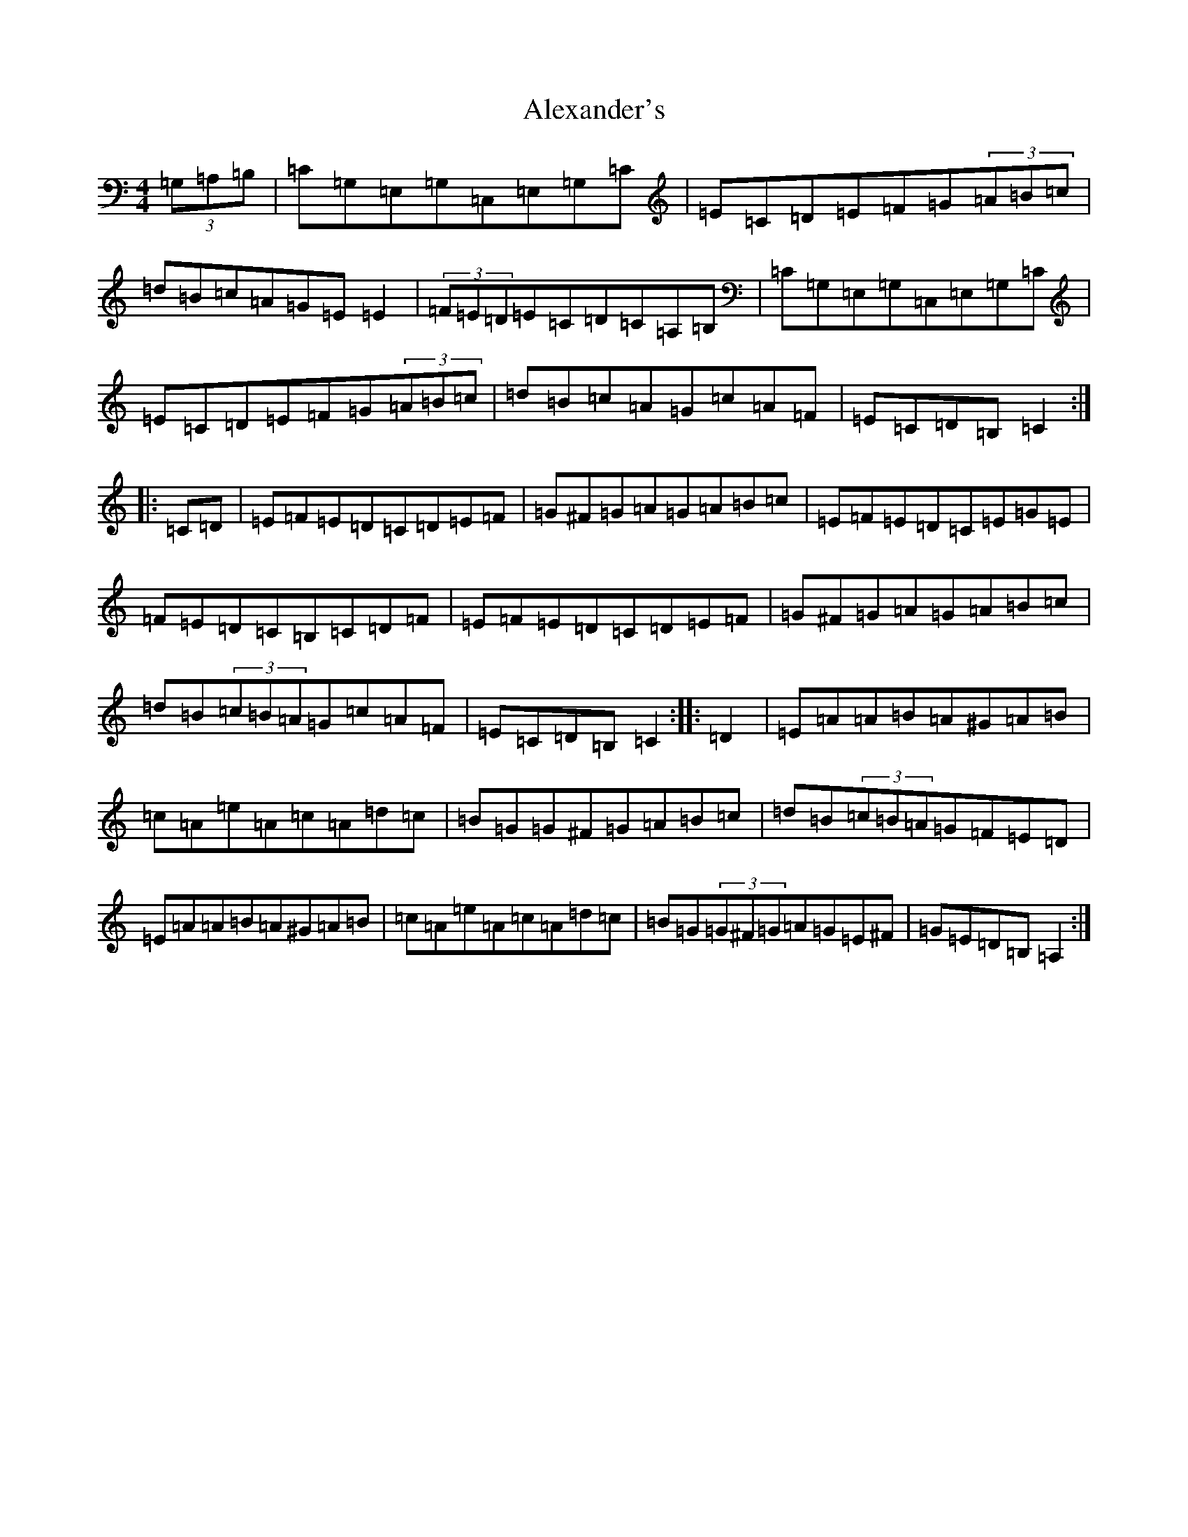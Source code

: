 X: 7398
T: Alexander's
S: https://thesession.org/tunes/11594#setting11594
R: hornpipe
M:4/4
L:1/8
K: C Major
(3=G,=A,=B,|=C=G,=E,=G,=C,=E,=G,=C|=E=C=D=E=F=G(3=A=B=c|=d=B=c=A=G=E=E2|(3=F=E=D=E=C=D=C=A,=B,|=C=G,=E,=G,=C,=E,=G,=C|=E=C=D=E=F=G(3=A=B=c|=d=B=c=A=G=c=A=F|=E=C=D=B,=C2:||:=C=D|=E=F=E=D=C=D=E=F|=G^F=G=A=G=A=B=c|=E=F=E=D=C=E=G=E|=F=E=D=C=B,=C=D=F|=E=F=E=D=C=D=E=F|=G^F=G=A=G=A=B=c|=d=B(3=c=B=A=G=c=A=F|=E=C=D=B,=C2:||:=D2|=E=A=A=B=A^G=A=B|=c=A=e=A=c=A=d=c|=B=G=G^F=G=A=B=c|=d=B(3=c=B=A=G=F=E=D|=E=A=A=B=A^G=A=B|=c=A=e=A=c=A=d=c|=B=G(3=G^F=G=A=G=E^F|=G=E=D=B,=A,2:|